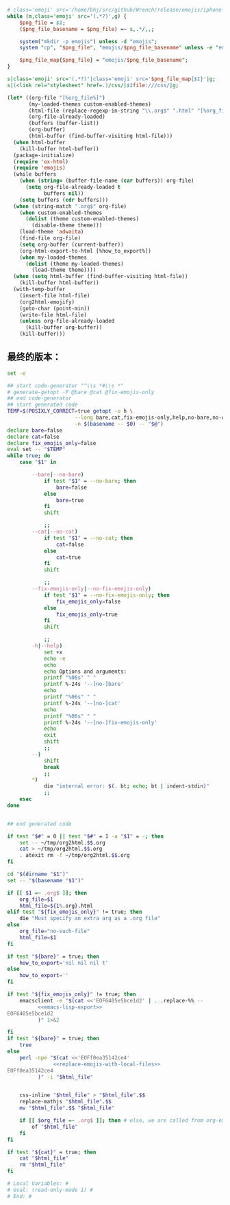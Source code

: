 # Local Variables: #
# eval: (read-only-mode 0) #
# End: #

#+name: replace-emojis-with-local-files
#+BEGIN_SRC perl
  # class='emoji' src='/home/bhj/src/github/Wrench/release/emojis/iphone-new/RING.png'
  while (m,class='emoji' src='(.*?)',g) {
      $png_file = $1;
      ($png_file_basename = $png_file) =~ s,.*/,,;

      system("mkdir -p emojis") unless -d "emojis";
      system "cp", "$png_file", "emojis/$png_file_basename" unless -e "emojis/$png_file_basename";

      $png_file_map{$png_file} = "emojis/$png_file_basename";
  }

  s|class='emoji' src='(.*?)'|class='emoji' src='$png_file_map{$1}'|g;
  s|(<link rel="stylesheet" href=.)/css/|$1file:///css/|g;

#+END_SRC

#+name: emacs-lisp-export
#+BEGIN_SRC emacs-lisp
  (let* ((org-file "[%org_file%]")
         (my-loaded-themes custom-enabled-themes)
         (html-file (replace-regexp-in-string "\\.org$" ".html" "[%org_file%]"))
         (org-file-already-loaded)
         (buffers (buffer-list))
         (org-buffer)
         (html-buffer (find-buffer-visiting html-file)))
    (when html-buffer
      (kill-buffer html-buffer))
    (package-initialize)
    (require 'ox-html)
    (require 'emojis)
    (while buffers
      (when (string= (buffer-file-name (car buffers)) org-file)
        (setq org-file-already-loaded t
              buffers nil))
      (setq buffers (cdr buffers)))
    (when (string-match ".org$" org-file)
      (when custom-enabled-themes
        (dolist (theme custom-enabled-themes)
          (disable-theme theme)))
      (load-theme 'adwaita)
      (find-file org-file)
      (setq org-buffer (current-buffer))
      (org-html-export-to-html [%how_to_export%])
      (when my-loaded-themes
        (dolist (theme my-loaded-themes)
          (load-theme theme))))
    (when (setq html-buffer (find-buffer-visiting html-file))
      (kill-buffer html-buffer))
    (with-temp-buffer
      (insert-file html-file)
      (org2html-emojify)
      (goto-char (point-min))
      (write-file html-file)
      (unless org-file-already-loaded
        (kill-buffer org-buffer))
      (kill-buffer)))
#+END_SRC

** 最终的版本：

   #+name: the-ultimate-script
   #+BEGIN_SRC sh :tangle ~/system-config/bin/org2html :comments link :shebang "#!/bin/bash" :noweb yes
     set -e

     ## start code-generator "^\\s *#\\s *"
     # generate-getopt -P @bare @cat @fix-emojis-only
     ## end code-generator
     ## start generated code
     TEMP=$(POSIXLY_CORRECT=true getopt -o h \
                           --long bare,cat,fix-emojis-only,help,no-bare,no-cat,no-fix-emojis-only \
                           -n $(basename -- $0) -- "$@")
     declare bare=false
     declare cat=false
     declare fix_emojis_only=false
     eval set -- "$TEMP"
     while true; do
         case "$1" in

             --bare|--no-bare)
                 if test "$1" = --no-bare; then
                     bare=false
                 else
                     bare=true
                 fi
                 shift

                 ;;
             --cat|--no-cat)
                 if test "$1" = --no-cat; then
                     cat=false
                 else
                     cat=true
                 fi
                 shift

                 ;;
             --fix-emojis-only|--no-fix-emojis-only)
                 if test "$1" = --no-fix-emojis-only; then
                     fix_emojis_only=false
                 else
                     fix_emojis_only=true
                 fi
                 shift

                 ;;
             -h|--help)
                 set +x
                 echo -e
                 echo
                 echo Options and arguments:
                 printf "%06s" " "
                 printf %-24s '--[no-]bare'
                 echo
                 printf "%06s" " "
                 printf %-24s '--[no-]cat'
                 echo
                 printf "%06s" " "
                 printf %-24s '--[no-]fix-emojis-only'
                 echo
                 exit
                 shift
                 ;;
             --)
                 shift
                 break
                 ;;
             ,*)
                 die "internal error: $(. bt; echo; bt | indent-stdin)"
                 ;;
         esac
     done


     ## end generated code

     if test "$#" = 0 || test "$#" = 1 -a "$1" = -; then
         set -- ~/tmp/org2html.$$.org
         cat > ~/tmp/org2html.$$.org
         . atexit rm -f ~/tmp/org2html.$$.org
     fi

     cd "$(dirname "$1")"
     set -- "$(basename "$1")"

     if [[ $1 =~ .org$ ]]; then
         org_file=$1
         html_file=${1%.org}.html
     elif test "${fix_emojis_only}" != true; then
         die "Must specify an extra arg as a .org file"
     else
         org_file="no-such-file"
         html_file=$1
     fi

     if test "${bare}" = true; then
         how_to_export='nil nil nil t'
     else
         how_to_export=''
     fi

     if test "${fix_emojis_only}" != true; then
         emacsclient -e "$(cat <<'EOF6405e5bce1d2' | . .replace-%% --
               <<emacs-lisp-export>>
     EOF6405e5bce1d2
               )" 1>&2

     fi
     if test "${bare}" = true; then
         true
     else
         perl -npe "$(cat <<'EOFf0ea35142ce4'
                    <<replace-emojis-with-local-files>>
     EOFf0ea35142ce4
               )" -i "$html_file"


         css-inline "$html_file" > "$html_file".$$
         replace-mathjs "$html_file".$$
         mv "$html_file".$$ "$html_file"

         if [[ $org_file =~ .org$ ]]; then # else, we are called from org-export?
             of "$html_file"
         fi
     fi

     if test "${cat}" = true; then
         cat "$html_file"
         rm "$html_file"
     fi

     # Local Variables: #
     # eval: (read-only-mode 1) #
     # End: #
   #+END_SRC

   #+results: the-ultimate-script
